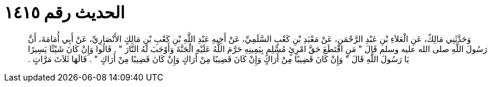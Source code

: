 
= الحديث رقم ١٤١٥

[quote.hadith]
وَحَدَّثَنِي مَالِكٌ، عَنِ الْعَلاَءِ بْنِ عَبْدِ الرَّحْمَنِ، عَنْ مَعْبَدِ بْنِ كَعْبٍ السَّلَمِيِّ، عَنْ أَخِيهِ عَبْدِ اللَّهِ بْنِ كَعْبِ بْنِ مَالِكٍ الأَنْصَارِيِّ، عَنْ أَبِي أُمَامَةَ، أَنَّ رَسُولَ اللَّهِ صلى الله عليه وسلم قَالَ ‏"‏ مَنِ اقْتَطَعَ حَقَّ امْرِئٍ مُسْلِمٍ بِيَمِينِهِ حَرَّمَ اللَّهُ عَلَيْهِ الْجَنَّةَ وَأَوْجَبَ لَهُ النَّارَ ‏"‏ ‏.‏ قَالُوا وَإِنْ كَانَ شَيْئًا يَسِيرًا يَا رَسُولَ اللَّهِ قَالَ ‏"‏ وَإِنْ كَانَ قَضِيبًا مِنْ أَرَاكٍ وَإِنْ كَانَ قَضِيبًا مِنْ أَرَاكٍ وَإِنْ كَانَ قَضِيبًا مِنْ أَرَاكٍ ‏"‏ ‏.‏ قَالَهَا ثَلاَثَ مَرَّاتٍ ‏.‏
